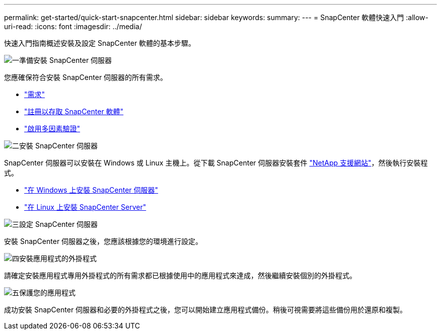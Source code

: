 ---
permalink: get-started/quick-start-snapcenter.html 
sidebar: sidebar 
keywords:  
summary:  
---
= SnapCenter 軟體快速入門
:allow-uri-read: 
:icons: font
:imagesdir: ../media/


[role="lead"]
快速入門指南概述安裝及設定 SnapCenter 軟體的基本步驟。

.image:https://raw.githubusercontent.com/NetAppDocs/common/main/media/number-1.png["一"]準備安裝 SnapCenter 伺服器
[role="quick-margin-para"]
您應確保符合安裝 SnapCenter 伺服器的所有需求。

[role="quick-margin-list"]
* link:../install/requirements-to-install-snapcenter-server.html["需求"]
* link:../install/register_enable_software_access.html["註冊以存取 SnapCenter 軟體"]
* link:../install/enable_multifactor_authentication.html["啟用多因素驗證"]


.image:https://raw.githubusercontent.com/NetAppDocs/common/main/media/number-2.png["二"]安裝 SnapCenter 伺服器
[role="quick-margin-para"]
SnapCenter 伺服器可以安裝在 Windows 或 Linux 主機上。從下載 SnapCenter 伺服器安裝套件 https://mysupport.netapp.com/site/products/all/details/snapcenter/downloads-tab["NetApp 支援網站"^]，然後執行安裝程式。

[role="quick-margin-list"]
* link:../install/task_install_the_snapcenter_server_using_the_install_wizard.html["在 Windows 上安裝 SnapCenter 伺服器"]
* link:../install/install_snapcenter_server_linux.html["在 Linux 上安裝 SnapCenter Server"]


.image:https://raw.githubusercontent.com/NetAppDocs/common/main/media/number-3.png["三"]設定 SnapCenter 伺服器
[role="quick-margin-para"]
安裝 SnapCenter 伺服器之後，您應該根據您的環境進行設定。

.image:https://raw.githubusercontent.com/NetAppDocs/common/main/media/number-4.png["四"]安裝應用程式的外掛程式
[role="quick-margin-para"]
請確定安裝應用程式專用外掛程式的所有需求都已根據使用中的應用程式來達成，然後繼續安裝個別的外掛程式。

.image:https://raw.githubusercontent.com/NetAppDocs/common/main/media/number-5.png["五"]保護您的應用程式
[role="quick-margin-para"]
成功安裝 SnapCenter 伺服器和必要的外掛程式之後，您可以開始建立應用程式備份。稍後可視需要將這些備份用於還原和複製。
